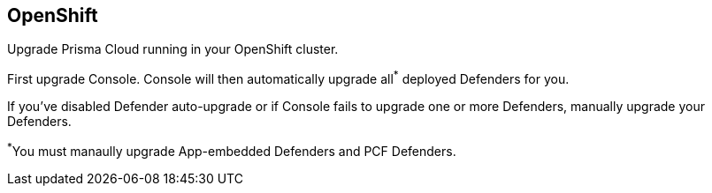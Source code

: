 == OpenShift

Upgrade Prisma Cloud running in your OpenShift cluster.

First upgrade Console.
Console will then automatically upgrade all^{asterisk}^ deployed Defenders for you.

If you've disabled Defender auto-upgrade or if Console fails to upgrade one or more Defenders, manually upgrade your Defenders.

^{asterisk}^You must manaully upgrade App-embedded Defenders and PCF Defenders.


ifdef::compute_edition[]
[.task]
=== Upgrading Console

[.procedure]
. xref:../welcome/releases.adoc#download[Download] the latest recommended release to the host where you manage your cluster with _oc_.

. If you customized _twistlock.cfg_, port those changes forward to _twistlock.cfg_ in the latest release.
Otherwise, proceed to the next step.

. (Optional) If you're storing Twistlock images in the cluster's internal registry, pull the latest images from Twistlock's cloud registry and push them there.
>>>>>>> master:upgrade/upgrade_openshift.adoc
Otherwise, proceed to the next step.

.. Pull the latest Prisma Cloud images using xref:../install/twistlock_container_images.adoc[URL auth].

  $ sudo docker pull registry-auth.twistlock.com/tw_<ACCESS_TOKEN>/twistlock/defender:defender_<VERSION>
  $ sudo docker pull registry-auth.twistlock.com/tw_<ACCESS_TOKEN>/twistlock/console:console_<VERSION>

.. Retag the images so that they can be pushed to your

  $ sudo docker tag \
    registry-auth.twistlock.com/tw_<ACCESS_TOKEN>/twistlock/defender:defender_<VERSION> \
    docker-registry.default.svc:5000/twistlock/private:defender_<VERSION>
  $ sudo docker tag \
    registry-auth.twistlock.com/tw_<ACCESS_TOKEN>/twistlock/console:console_<VERSION> \
    docker-registry.default.svc:5000/twistlock/private:console_<VERSION>

.. Push the Prisma Cloud images to your cluster's internal registry.

  $ sudo docker push docker-registry.default.svc:5000/twistlock/private:defender_<VERSION>
  $ sudo docker push docker-registry.default.svc:5000/twistlock/private:console_<VERSION>

. Generate new YAML configuration file for the latest version of Twistlock.
Pass the same options to _twistcli_ as you did in the original install.
The following example command generates a YAML configuration file for the default basic install.
+
  $ <PLATFORM>/twistcli console export openshift \
    --persistent-volume-labels "app-volume=twistlock-console" \
    --service-type "ClusterIP"
+
If you want to pull the image from the internal registry:
+
  $ <PLATFORM>/twistcli console export openshift \
    --persistent-volume-labels "app-volume=twistlock-console" \
    --image-name "docker-registry.default.svc:5000/twistlock/private:console_<VERSION>" \
    --service-type "ClusterIP"
+
For other command variations, see the ref:../install/install_openshift_3_11.adoc[OpenShift 3.11] and xref:../install/install_openshift_4.adoc[OpenShift 4] deployment guides.

. Update the Twistlock objects.

  $ oc apply -f twistlock_console.yaml

. Go to *Manage > Defenders > Manage* and validate that Console has upgraded your Defenders.


// == TBD
//
// The upgrade procedure for Console blows away the Twistlock service account and creates a new one.
// The service account holds an image pull secret used to scan the internal registry.
// If you use the standard upgrade procedure, you need to manually reconfigure the registry scan settings with the new secret.
// This section should show how to do that.

endif::compute_edition[]
